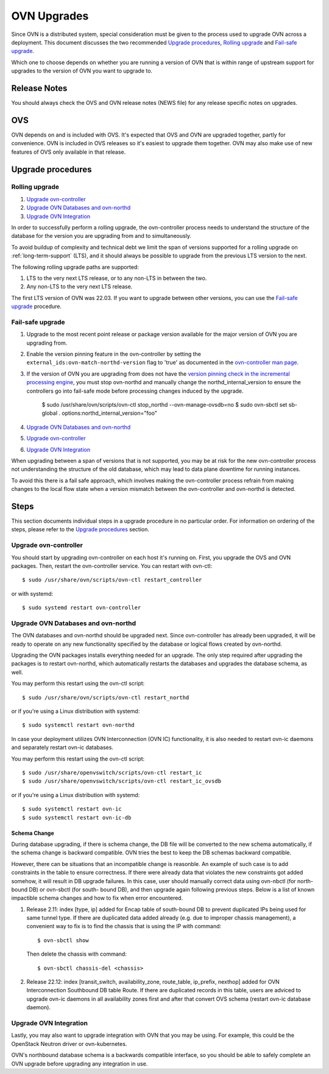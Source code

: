 ..
      Licensed under the Apache License, Version 2.0 (the "License"); you may
      not use this file except in compliance with the License. You may obtain
      a copy of the License at

          http://www.apache.org/licenses/LICENSE-2.0

      Unless required by applicable law or agreed to in writing, software
      distributed under the License is distributed on an "AS IS" BASIS, WITHOUT
      WARRANTIES OR CONDITIONS OF ANY KIND, either express or implied. See the
      License for the specific language governing permissions and limitations
      under the License.

      Convention for heading levels in OVN documentation:

      =======  Heading 0 (reserved for the title in a document)
      -------  Heading 1
      ~~~~~~~  Heading 2
      +++++++  Heading 3
      '''''''  Heading 4

      Avoid deeper levels because they do not render well.

============
OVN Upgrades
============

Since OVN is a distributed system, special consideration must be given to
the process used to upgrade OVN across a deployment.  This document discusses
the two recommended `Upgrade procedures`_, `Rolling upgrade`_ and `Fail-safe
upgrade`_.

Which one to choose depends on whether you are running a version of OVN that is
within range of upstream support for upgrades to the version of OVN you want to
upgrade to.

Release Notes
-------------

You should always check the OVS and OVN release notes (NEWS file) for any
release specific notes on upgrades.

OVS
---

OVN depends on and is included with OVS.  It's expected that OVS and OVN are
upgraded together, partly for convenience.  OVN is included in OVS releases
so it's easiest to upgrade them together.  OVN may also make use of new
features of OVS only available in that release.

Upgrade procedures
------------------

Rolling upgrade
~~~~~~~~~~~~~~~

1. `Upgrade ovn-controller`_

2. `Upgrade OVN Databases and ovn-northd`_

3. `Upgrade OVN Integration`_

In order to successfully perform a rolling upgrade, the ovn-controller process
needs to understand the structure of the database for the version you are
upgrading from and to simultaneously.

To avoid buildup of complexity and technical debt we limit the span of versions
supported for a rolling upgrade on :ref:`long-term-support` (LTS), and it
should always be possible to upgrade from the previous LTS version to the next.

The following rolling upgrade paths are supported:

1. LTS to the very next LTS release, or to any non-LTS in between the two.
2. Any non-LTS to the very next LTS release.

The first LTS version of OVN was 22.03.  If you want to upgrade between other
versions, you can use the `Fail-safe upgrade`_ procedure.

Fail-safe upgrade
~~~~~~~~~~~~~~~~~

1. Upgrade to the most recent point release or package version available for
   the major version of OVN you are upgrading from.

2. Enable the version pinning feature in the ovn-controller by setting the
   ``external_ids:ovn-match-northd-version`` flag to 'true' as documented in
   the `ovn-controller man page`_.

3. If the version of OVN you are upgrading from does not have the `version
   pinning check in the incremental processing engine`_, you must stop
   ovn-northd and manually change the northd_internal_version to ensure the
   controllers go into fail-safe mode before processing changes induced by the
   upgrade.

    $ sudo /usr/share/ovn/scripts/ovn-ctl stop_northd --ovn-manage-ovsdb=no
    $ sudo ovn-sbctl set sb-global . options:northd_internal_version="foo"

4. `Upgrade OVN Databases and ovn-northd`_

5. `Upgrade ovn-controller`_

6. `Upgrade OVN Integration`_

When upgrading between a span of versions that is not supported, you may be at
risk for the new ovn-controller process not understanding the structure of the
old database, which may lead to data plane downtime for running instances.

To avoid this there is a fail safe approach, which involves making the
ovn-controller process refrain from making changes to the local flow state when
a version mismatch between the ovn-controller and ovn-northd is detected.

Steps
-----

This section documents individual steps in a upgrade procedure in no particular
order.  For information on ordering of the steps, please refer to the `Upgrade
procedures`_ section.

Upgrade ovn-controller
~~~~~~~~~~~~~~~~~~~~~~

You should start by upgrading ovn-controller on each host it's running on.
First, you upgrade the OVS and OVN packages.  Then, restart the
ovn-controller service.  You can restart with ovn-ctl::

    $ sudo /usr/share/ovn/scripts/ovn-ctl restart_controller

or with systemd::

    $ sudo systemd restart ovn-controller

Upgrade OVN Databases and ovn-northd
~~~~~~~~~~~~~~~~~~~~~~~~~~~~~~~~~~~~

The OVN databases and ovn-northd should be upgraded next.  Since ovn-controller
has already been upgraded, it will be ready to operate on any new functionality
specified by the database or logical flows created by ovn-northd.

Upgrading the OVN packages installs everything needed for an upgrade.  The only
step required after upgrading the packages is to restart ovn-northd, which
automatically restarts the databases and upgrades the database schema, as well.

You may perform this restart using the ovn-ctl script::

    $ sudo /usr/share/ovn/scripts/ovn-ctl restart_northd

or if you're using a Linux distribution with systemd::

    $ sudo systemctl restart ovn-northd

In case your deployment utilizes OVN Interconnection (OVN IC) functionality,
it is also needed to restart ovn-ic daemons and separately restart ovn-ic
databases.

You may perform this restart using the ovn-ctl script::

    $ sudo /usr/share/openvswitch/scripts/ovn-ctl restart_ic
    $ sudo /usr/share/openvswitch/scripts/ovn-ctl restart_ic_ovsdb

or if you're using a Linux distribution with systemd::

    $ sudo systemctl restart ovn-ic
    $ sudo systemctl restart ovn-ic-db

Schema Change
+++++++++++++

During database upgrading, if there is schema change, the DB file will be
converted to the new schema automatically, if the schema change is backward
compatible.  OVN tries the best to keep the DB schemas backward compatible.

However, there can be situations that an incompatible change is reasonble.  An
example of such case is to add constraints in the table to ensure correctness.
If there were already data that violates the new constraints got added somehow,
it will result in DB upgrade failures.  In this case, user should manually
correct data using ovn-nbctl (for north-bound DB) or ovn-sbctl (for south-
bound DB), and then upgrade again following previous steps.  Below is a list
of known impactible schema changes and how to fix when error encountered.

#. Release 2.11: index [type, ip] added for Encap table of south-bound DB to
   prevent duplicated IPs being used for same tunnel type.  If there are
   duplicated data added already (e.g. due to improper chassis management),
   a convenient way to fix is to find the chassis that is using the IP
   with command::

    $ ovn-sbctl show

   Then delete the chassis with command::

    $ ovn-sbctl chassis-del <chassis>

#. Release 22.12: index [transit_switch, availability_zone, route_table,
   ip_prefix, nexthop] added for OVN Interconnection Southbound DB table Route.
   If there are duplicated records in this table, users are adviced to upgrade
   ovn-ic daemons in all availability zones first and after that convert OVS
   schema (restart ovn-ic database daemon).


Upgrade OVN Integration
~~~~~~~~~~~~~~~~~~~~~~~

Lastly, you may also want to upgrade integration with OVN that you may be
using.  For example, this could be the OpenStack Neutron driver or
ovn-kubernetes.

OVN's northbound database schema is a backwards compatible interface, so
you should be able to safely complete an OVN upgrade before upgrading
any integration in use.

.. LINKS
.. _ovn-controller man page:
   https://www.ovn.org/support/dist-docs/ovn-controller.8.html
.. _version pinning check in the incremental processing engine:
   https://github.com/ovn-org/ovn/commit/c2eeb2c98ea8
